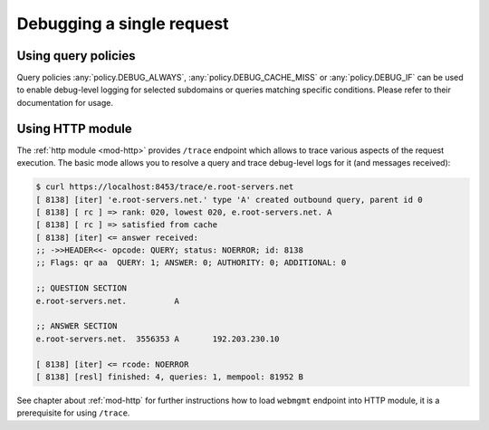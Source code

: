 .. SPDX-License-Identifier: GPL-3.0-or-later

.. _mod-http-trace:

Debugging a single request
==========================

Using query policies
--------------------

Query policies :any:`policy.DEBUG_ALWAYS`, :any:`policy.DEBUG_CACHE_MISS` or
:any:`policy.DEBUG_IF` can be used to enable debug-level logging for selected
subdomains or queries matching specific conditions. Please refer to their
documentation for usage.

Using HTTP module
-----------------

The :ref:`http module <mod-http>` provides ``/trace`` endpoint which allows to trace various
aspects of the request execution. The basic mode allows you to resolve a query
and trace debug-level logs for it (and messages received):

.. code-block:: bash

   $ curl https://localhost:8453/trace/e.root-servers.net
   [ 8138] [iter] 'e.root-servers.net.' type 'A' created outbound query, parent id 0
   [ 8138] [ rc ] => rank: 020, lowest 020, e.root-servers.net. A
   [ 8138] [ rc ] => satisfied from cache
   [ 8138] [iter] <= answer received:
   ;; ->>HEADER<<- opcode: QUERY; status: NOERROR; id: 8138
   ;; Flags: qr aa  QUERY: 1; ANSWER: 0; AUTHORITY: 0; ADDITIONAL: 0

   ;; QUESTION SECTION
   e.root-servers.net.		A

   ;; ANSWER SECTION
   e.root-servers.net. 	3556353	A	192.203.230.10

   [ 8138] [iter] <= rcode: NOERROR
   [ 8138] [resl] finished: 4, queries: 1, mempool: 81952 B

See chapter about :ref:`mod-http` for further instructions how to load ``webmgmt``
endpoint into HTTP module, it is a prerequisite for using ``/trace``.
